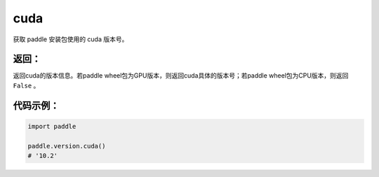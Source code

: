 .. _cn_api_paddle_version_cuda:

cuda
-------------------------------

.. py:function:: paddle.version.cuda()

获取 paddle 安装包使用的 cuda 版本号。


返回：
:::::::::
返回cuda的版本信息。若paddle wheel包为GPU版本，则返回cuda具体的版本号；若paddle wheel包为CPU版本，则返回 ``False`` 。

代码示例：
::::::::::

.. code-block:: python

    import paddle

    paddle.version.cuda()
    # '10.2'

